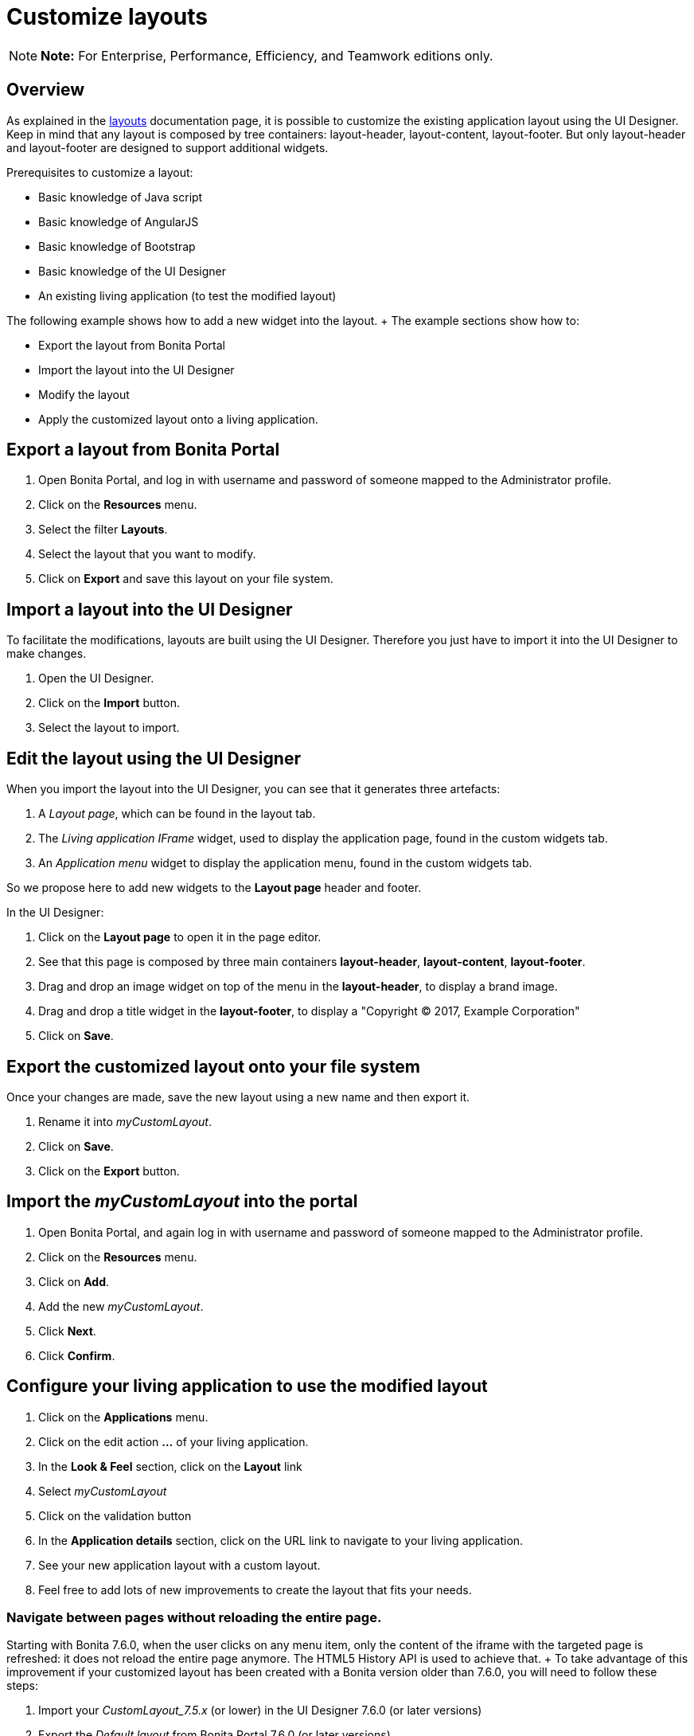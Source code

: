 = Customize layouts

NOTE: *Note:* For Enterprise, Performance, Efficiency, and Teamwork editions only.


== Overview

As explained in the xref:layouts.adoc[layouts] documentation page, it is possible to customize the existing application layout using the UI Designer.
Keep in mind that any layout is composed by tree containers: layout-header, layout-content, layout-footer.
But only layout-header and layout-footer are designed to support additional widgets.

Prerequisites to customize a layout:

* Basic knowledge of Java script
* Basic knowledge of AngularJS
* Basic knowledge of Bootstrap
* Basic knowledge of the UI Designer
* An existing living application (to test the modified layout)

The following example shows how to add a new widget into the layout.
+ The example sections show how to:

* Export the layout from Bonita Portal
* Import the layout into the UI Designer
* Modify the layout
* Apply the customized layout onto a living application.

== Export a layout from Bonita Portal

. Open Bonita Portal, and log in with username and password of someone mapped to the Administrator profile.
. Click on the *Resources* menu.
. Select the filter *Layouts*.
. Select the layout that you want to modify.
. Click on *Export* and save this layout on your file system.

== Import a layout into the UI Designer

To facilitate the modifications, layouts are built using the UI Designer.
Therefore you just have to import it into the UI Designer to make changes.

. Open the UI Designer.
. Click on the *Import* button.
. Select the layout to import.

== Edit the layout using the UI Designer

When you import the layout into the UI Designer, you can see that it generates three artefacts:

. A _Layout page_, which can be found in the layout tab.
. The _Living application IFrame_ widget, used to display the application page, found in the custom widgets tab.
. An _Application menu_ widget to display the application menu, found in the custom widgets tab.

So we propose here to add new widgets to the *Layout page* header and footer.

In the UI Designer:

. Click on the *Layout page* to open it in the page editor.
. See that this page is composed by three main containers *layout-header*, *layout-content*, *layout-footer*.
. Drag and drop an image widget on top of the menu in the *layout-header*, to display a brand image.
. Drag and drop a title widget in the *layout-footer*, to display a "Copyright © 2017, Example Corporation"
. Click on *Save*.

== Export the customized layout onto your file system

Once your changes are made, save the new layout using a new name and then export it.

. Rename it into _myCustomLayout_.
. Click on *Save*.
. Click on the *Export* button.

== Import the _myCustomLayout_ into the portal

. Open Bonita Portal, and again log in with username and password of someone mapped to the Administrator profile.
. Click on the *Resources* menu.
. Click on *Add*.
. Add the new _myCustomLayout_.
. Click *Next*.
. Click *Confirm*.

== Configure your living application to use the modified layout

. Click on the *Applications* menu.
. Click on the edit action *...* of your living application.
. In the *Look & Feel* section, click on the *Layout* link
. Select _myCustomLayout_
. Click on the validation button
. In the *Application details* section, click on the URL link to navigate to your living application.
. See your new application layout with a custom layout.
. Feel free to add lots of new improvements to create the layout that fits your needs.

=== Navigate between pages without reloading the entire page.

Starting with Bonita 7.6.0, when the user clicks on any menu item, only the content of the iframe with the targeted page is refreshed: it does not reload the entire page anymore.
The HTML5 History API is used to achieve that.
+ To take advantage of this improvement if your customized layout has been created with a Bonita version older than 7.6.0, you will need to follow these steps:

. Import your _CustomLayout_7.5.x_ (or lower) in the UI Designer 7.6.0 (or later versions)
. Export the _Default layout_ from Bonita Portal 7.6.0 (or later versions)
. Import the _Default layout_ in the UI Designer
. Open your _CustomLayout_7.5.x_
. If any of the custom widgets _livingApplicationMenu_ or _livingApplicationIFrame_ has been modified, + you will need to merge your modifications and the modifications of the new version of those widgets, namely _livingApplicationMenuV3_ and _livingApplicationIFrameV3_.

Note 1: To help this merge, you can generate a diff, between two version of the default layout by using Git.
If you don't already have https://git-scm.com/[Git], you will need to install it, then clone the repository "https://github.com/bonitasoft/bonita-distrib.git".
At the root level, run the following command:  "git diff 7.5.0 7.6.0 -- ./community/resources/layout-page/src/main/resources"

Note 2: A good practice would be to rename those merged widgets into something like _myCustomizedMenuV3_ and _myCustomizedIFrameV3_)

. Replace the custom widget _livingApplicationMenu_ by the new custom widget _livingApplicationMenuV3_ (or your _myCustomizedMenuV3_)
. Replace the custom widget _livingApplicationIFrame_ by the new custom widget _livingApplicationIFrameV3_  (or your _myCustomizedIFrameV3_)
. Export this updated layout page.
. In Bonita portal, edit the layout and import the newly exported layout
. Confirm all messages
. Validate that your application has a layout that fits your requirements and the new menu behaviour.
